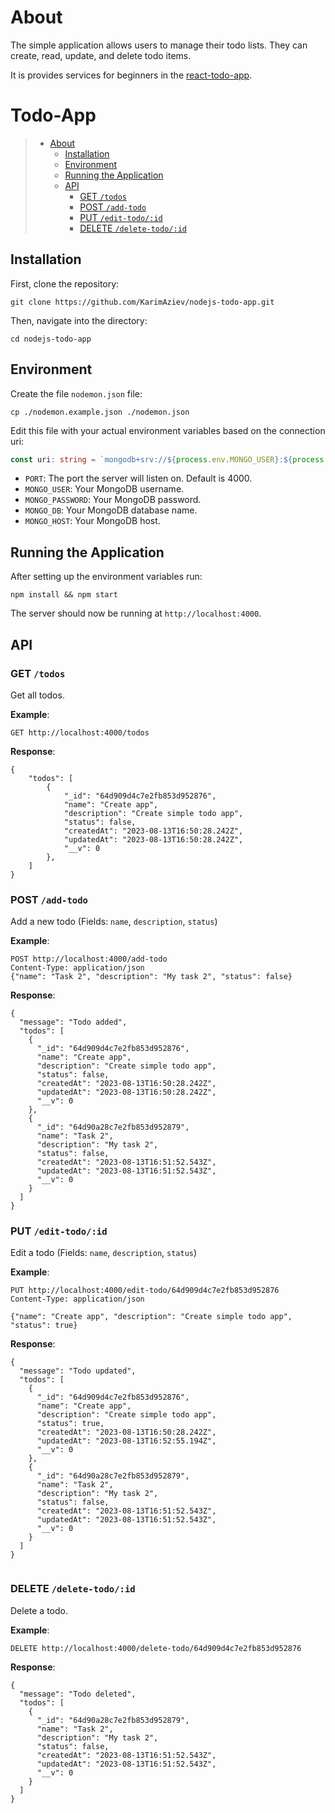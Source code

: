 #+AUTHOR: Karim Aziiev
#+EMAIL: karim.aziiev@gmail.com
#+OPTIONS: ^:nil tags:nil num:nil

* About
The simple application allows users to manage their todo lists. They can
create, read, update, and delete todo items.

It is provides services for beginners in the [[https://github.com/KarimAziev/react-todo-app][react-todo-app]]. 

* Todo-App                                                   :TOC_3_gh:QUOTE:
#+BEGIN_QUOTE
- [[#about][About]]
  - [[#installation][Installation]]
  - [[#environment][Environment]]
  - [[#running-the-application][Running the Application]]
  - [[#api][API]]
    - [[#get-todos][GET =/todos=]]
    - [[#post-add-todo][POST =/add-todo=]]
    - [[#put-edit-todoid][PUT =/edit-todo/:id=]]
    - [[#delete-delete-todoid][DELETE =/delete-todo/:id=]]
#+END_QUOTE

** Installation

First, clone the repository:

#+BEGIN_EXAMPLE
  git clone https://github.com/KarimAziev/nodejs-todo-app.git
#+END_EXAMPLE

Then, navigate into the directory:

#+BEGIN_EXAMPLE
  cd nodejs-todo-app
#+END_EXAMPLE

** Environment

Create the file =nodemon.json= file:

#+BEGIN_EXAMPLE
cp ./nodemon.example.json ./nodemon.json
#+END_EXAMPLE

Edit this file with your actual environment variables based on the connection uri:

#+begin_src typescript
  const uri: string = `mongodb+srv://${process.env.MONGO_USER}:${process.env.MONGO_PASSWORD}@${process.env.MONGO_HOST}/${process.env.MONGO_DB}?retryWrites=true&w=majority`;
#+end_src

- =PORT=: The port the server will listen on. Default is 4000.
- =MONGO_USER=: Your MongoDB username.
- =MONGO_PASSWORD=: Your MongoDB password.
- =MONGO_DB=: Your MongoDB database name.
- =MONGO_HOST=: Your MongoDB host.



** Running the Application

After setting up the environment variables run:

#+BEGIN_EXAMPLE
npm install && npm start
#+END_EXAMPLE

The server should now be running at =http://localhost:4000=.



** API

*** GET =/todos=

Get all todos.

*Example*:

#+BEGIN_SRC restclient
GET http://localhost:4000/todos
#+END_SRC

*Response*:

#+begin_example
{
    "todos": [
        {
            "_id": "64d909d4c7e2fb853d952876",
            "name": "Create app",
            "description": "Create simple todo app",
            "status": false,
            "createdAt": "2023-08-13T16:50:28.242Z",
            "updatedAt": "2023-08-13T16:50:28.242Z",
            "__v": 0
        },
    ]
}
#+end_example


*** POST =/add-todo=

Add a new todo (Fields: =name=, =description=, =status=)

*Example*:

#+begin_src restclient :wrap example
POST http://localhost:4000/add-todo
Content-Type: application/json
{"name": "Task 2", "description": "My task 2", "status": false}
#+end_src

*Response*:


#+begin_example
{
  "message": "Todo added",
  "todos": [
    {
      "_id": "64d909d4c7e2fb853d952876",
      "name": "Create app",
      "description": "Create simple todo app",
      "status": false,
      "createdAt": "2023-08-13T16:50:28.242Z",
      "updatedAt": "2023-08-13T16:50:28.242Z",
      "__v": 0
    },
    {
      "_id": "64d90a28c7e2fb853d952879",
      "name": "Task 2",
      "description": "My task 2",
      "status": false,
      "createdAt": "2023-08-13T16:51:52.543Z",
      "updatedAt": "2023-08-13T16:51:52.543Z",
      "__v": 0
    }
  ]
}
#+end_example



*** PUT =/edit-todo/:id=

Edit a todo (Fields: =name=, =description=, =status=)

*Example*:

#+begin_src restclient 
PUT http://localhost:4000/edit-todo/64d909d4c7e2fb853d952876
Content-Type: application/json

{"name": "Create app", "description": "Create simple todo app", "status": true}
#+end_src

*Response*:
#+begin_example
{
  "message": "Todo updated",
  "todos": [
    {
      "_id": "64d909d4c7e2fb853d952876",
      "name": "Create app",
      "description": "Create simple todo app",
      "status": true,
      "createdAt": "2023-08-13T16:50:28.242Z",
      "updatedAt": "2023-08-13T16:52:55.194Z",
      "__v": 0
    },
    {
      "_id": "64d90a28c7e2fb853d952879",
      "name": "Task 2",
      "description": "My task 2",
      "status": false,
      "createdAt": "2023-08-13T16:51:52.543Z",
      "updatedAt": "2023-08-13T16:51:52.543Z",
      "__v": 0
    }
  ]
}

#+end_example


*** DELETE =/delete-todo/:id=

Delete a todo.

*Example*:

#+begin_src restclient
DELETE http://localhost:4000/delete-todo/64d909d4c7e2fb853d952876
#+end_src

*Response*:
#+begin_example
{
  "message": "Todo deleted",
  "todos": [
    {
      "_id": "64d90a28c7e2fb853d952879",
      "name": "Task 2",
      "description": "My task 2",
      "status": false,
      "createdAt": "2023-08-13T16:51:52.543Z",
      "updatedAt": "2023-08-13T16:51:52.543Z",
      "__v": 0
    }
  ]
}

#+end_example
